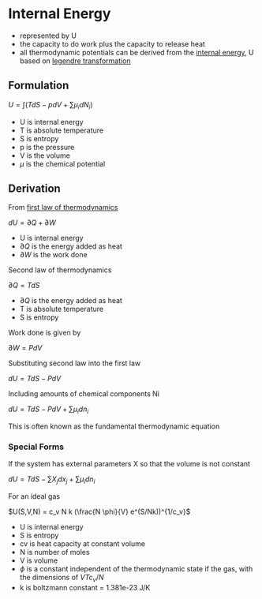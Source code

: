 * Internal Energy

- represented by U
- the capacity to do work plus the capacity to release heat
- all thermodynamic potentials can be derived from the [[file:internalenergy.org][internal energy]], U based on [[file:legendretransformation.org][legendre transformation]]

** Formulation

$U = \int (TdS - pdV + \sum \mu _i dN_i)$

- U is internal energy
- T is absolute temperature
- S is entropy
- p is the pressure
- V is the volume
- $\mu$ is the chemical potential

** Derivation 

From [[file:lawsofthermodynamics.org][first law of thermodynamics]]

$dU = \partial Q + \partial W$

- U is internal energy
- $\partial Q$ is the energy added as heat
- $\partial W$ is the work done

Second law of thermodynamics

$\partial Q = T dS$

- $\partial Q$ is the energy added as heat
- T is absolute temperature
- S is entropy

Work done is given by

$\partial W = PdV$

Substituting second law into the first law

$dU = TdS - PdV$

Including amounts of chemical components Ni

$dU = TdS - PdV + \sum \mu _i dn_i$

This is often known as the fundamental thermodynamic equation

*** Special Forms

If the system has external parameters X so that the volume is not constant

$dU = TdS - \sum X_j dx_j + \sum \mu _i dn_i$

For an ideal gas

$U(S,V,N) = c_v N k (\frac{N \phi}{V} e^(S/Nk))^{1/c_v}$

- U is internal energy
- S is entropy
- cv is heat capacity at constant volume
- N is number of moles
- V is volume
- $\phi$ is a constant independent of the thermodynamic state if the gas, with the dimensions of $VTc_v/N$
- k is boltzmann constant = 1.381e-23 J/K
